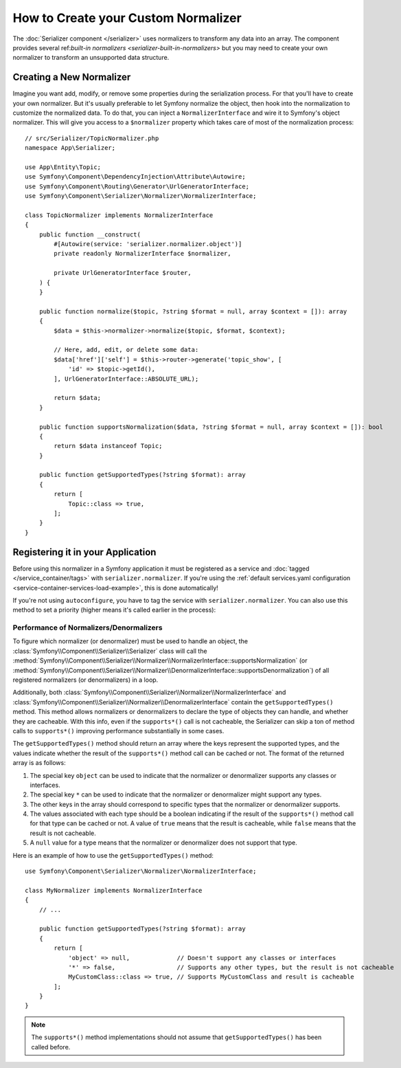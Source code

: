 How to Create your Custom Normalizer
====================================

The :doc:`Serializer component </serializer>` uses normalizers to transform
any data into an array. The component provides several
ref:`built-in normalizers <serializer-built-in-normalizers>` but you may
need to create your own normalizer to transform an unsupported data
structure.

Creating a New Normalizer
-------------------------

Imagine you want add, modify, or remove some properties during the serialization
process. For that you'll have to create your own normalizer. But it's usually
preferable to let Symfony normalize the object, then hook into the normalization
to customize the normalized data. To do that, you can inject a
``NormalizerInterface`` and wire it to Symfony's object normalizer. This will give
you access to a ``$normalizer`` property which takes care of most of the
normalization process::

    // src/Serializer/TopicNormalizer.php
    namespace App\Serializer;

    use App\Entity\Topic;
    use Symfony\Component\DependencyInjection\Attribute\Autowire;
    use Symfony\Component\Routing\Generator\UrlGeneratorInterface;
    use Symfony\Component\Serializer\Normalizer\NormalizerInterface;

    class TopicNormalizer implements NormalizerInterface
    {
        public function __construct(
            #[Autowire(service: 'serializer.normalizer.object')]
            private readonly NormalizerInterface $normalizer,

            private UrlGeneratorInterface $router,
        ) {
        }

        public function normalize($topic, ?string $format = null, array $context = []): array
        {
            $data = $this->normalizer->normalize($topic, $format, $context);

            // Here, add, edit, or delete some data:
            $data['href']['self'] = $this->router->generate('topic_show', [
                'id' => $topic->getId(),
            ], UrlGeneratorInterface::ABSOLUTE_URL);

            return $data;
        }

        public function supportsNormalization($data, ?string $format = null, array $context = []): bool
        {
            return $data instanceof Topic;
        }

        public function getSupportedTypes(?string $format): array
        {
            return [
                Topic::class => true,
            ];
        }
    }

Registering it in your Application
----------------------------------

Before using this normalizer in a Symfony application it must be registered as
a service and :doc:`tagged </service_container/tags>` with ``serializer.normalizer``.
If you're using the :ref:`default services.yaml configuration <service-container-services-load-example>`,
this is done automatically!

If you're not using ``autoconfigure``, you have to tag the service with
``serializer.normalizer``. You can also use this method to set a priority
(higher means it's called earlier in the process):

.. configuration-block::

    .. code-block:: yaml

        # config/services.yaml
        services:
            # ...

            App\Serializer\TopicNormalizer:
                tags:
                    # register the normalizer with a high priority (called earlier)
                    - { name: 'serializer.normalizer', priority: 500 }

    .. code-block:: xml

        <!-- config/services.xml -->
        <?xml version="1.0" encoding="UTF-8" ?>
        <container xmlns="http://symfony.com/schema/dic/services"
            xmlns:xsi="http://www.w3.org/2001/XMLSchema-instance"
            xsi:schemaLocation="http://symfony.com/schema/dic/services
                https://symfony.com/schema/dic/services/services-1.0.xsd">

            <services>
                <!-- ... -->

                <service id="App\Serializer\TopicNormalizer">
                    <!-- register the normalizer with a high priority (called earlier) -->
                    <tag name="serializer.normalizer"
                        priority="500"
                    />
                </service>
            </services>
        </container>

    .. code-block:: php

        // config/services.php
        namespace Symfony\Component\DependencyInjection\Loader\Configurator;

        use App\Serializer\TopicNormalizer;

        return function(ContainerConfigurator $container) {
            // ...

            // if you're using autoconfigure, the tag will be automatically applied
            $services->set(TopicNormalizer::class)
                // register the normalizer with a high priority (called earlier)
                ->tag('serializer.normalizer', [
                    'priority' => 500,
                ])
            ;
        };

Performance of Normalizers/Denormalizers
~~~~~~~~~~~~~~~~~~~~~~~~~~~~~~~~~~~~~~~~

To figure which normalizer (or denormalizer) must be used to handle an object,
the :class:`Symfony\\Component\\Serializer\\Serializer` class will call the
:method:`Symfony\\Component\\Serializer\\Normalizer\\NormalizerInterface::supportsNormalization`
(or :method:`Symfony\\Component\\Serializer\\Normalizer\\DenormalizerInterface::supportsDenormalization`)
of all registered normalizers (or denormalizers) in a loop.

Additionally, both
:class:`Symfony\\Component\\Serializer\\Normalizer\\NormalizerInterface`
and :class:`Symfony\\Component\\Serializer\\Normalizer\\DenormalizerInterface`
contain the ``getSupportedTypes()`` method. This method allows normalizers or
denormalizers to declare the type of objects they can handle, and whether they
are cacheable. With this info, even if the ``supports*()`` call is not cacheable,
the Serializer can skip a ton of method calls to ``supports*()`` improving
performance substantially in some cases.

The ``getSupportedTypes()`` method should return an array where the keys
represent the supported types, and the values indicate whether the result of
the ``supports*()`` method call can be cached or not. The format of the
returned array is as follows:

#. The special key ``object`` can be used to indicate that the normalizer or
   denormalizer supports any classes or interfaces.
#. The special key ``*`` can be used to indicate that the normalizer or
   denormalizer might support any types.
#. The other keys in the array should correspond to specific types that the
   normalizer or denormalizer supports.
#. The values associated with each type should be a boolean indicating if the
   result of the ``supports*()`` method call for that type can be cached or not.
   A value of ``true`` means that the result is cacheable, while ``false`` means
   that the result is not cacheable.
#. A ``null`` value for a type means that the normalizer or denormalizer does
   not support that type.

Here is an example of how to use the ``getSupportedTypes()`` method::

    use Symfony\Component\Serializer\Normalizer\NormalizerInterface;

    class MyNormalizer implements NormalizerInterface
    {
        // ...

        public function getSupportedTypes(?string $format): array
        {
            return [
                'object' => null,             // Doesn't support any classes or interfaces
                '*' => false,                 // Supports any other types, but the result is not cacheable
                MyCustomClass::class => true, // Supports MyCustomClass and result is cacheable
            ];
        }
    }

.. note::

    The ``supports*()`` method implementations should not assume that
    ``getSupportedTypes()`` has been called before.
